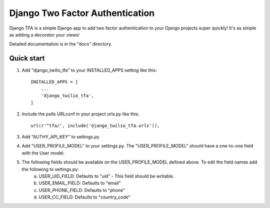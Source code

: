 =====
Django Two Factor Authentication
=====

Django TFA is a simple Django app to add two factor authentication to your Django projects super quickly! It's as simple as adding a decorator your views!

Detailed documentation is in the "docs" directory.

Quick start
-----------

1. Add "django_twilio_tfa" to your INSTALLED_APPS setting like this::

    INSTALLED_APPS = [
        ...
        'django_twilio_tfa',
    ]

2. Include the polls URLconf in your project urls.py like this::

    url(r'^tfa/', include('django_twilio_tfa.urls')),


3. Add "AUTHY_API_KEY" to settings.py 

4. Add "USER_PROFILE_MODEL" to your settings.py. The "USER_PROFILE_MODEL" should have a one-to-one field with the User model.

5. The following fields should be available on the USER_PROFILE_MODEL defined above. To edit the field names add the following to settings.py:
    a. USER_UID_FIELD: Defaults to "uid" - This field should be writable.
    b. USER_EMAIL_FIELD: Defaults to "email"
    c. USER_PHONE_FIELD: Defaults to "phone"
    d. USER_CC_FIELD: Defaults to "country_code"

